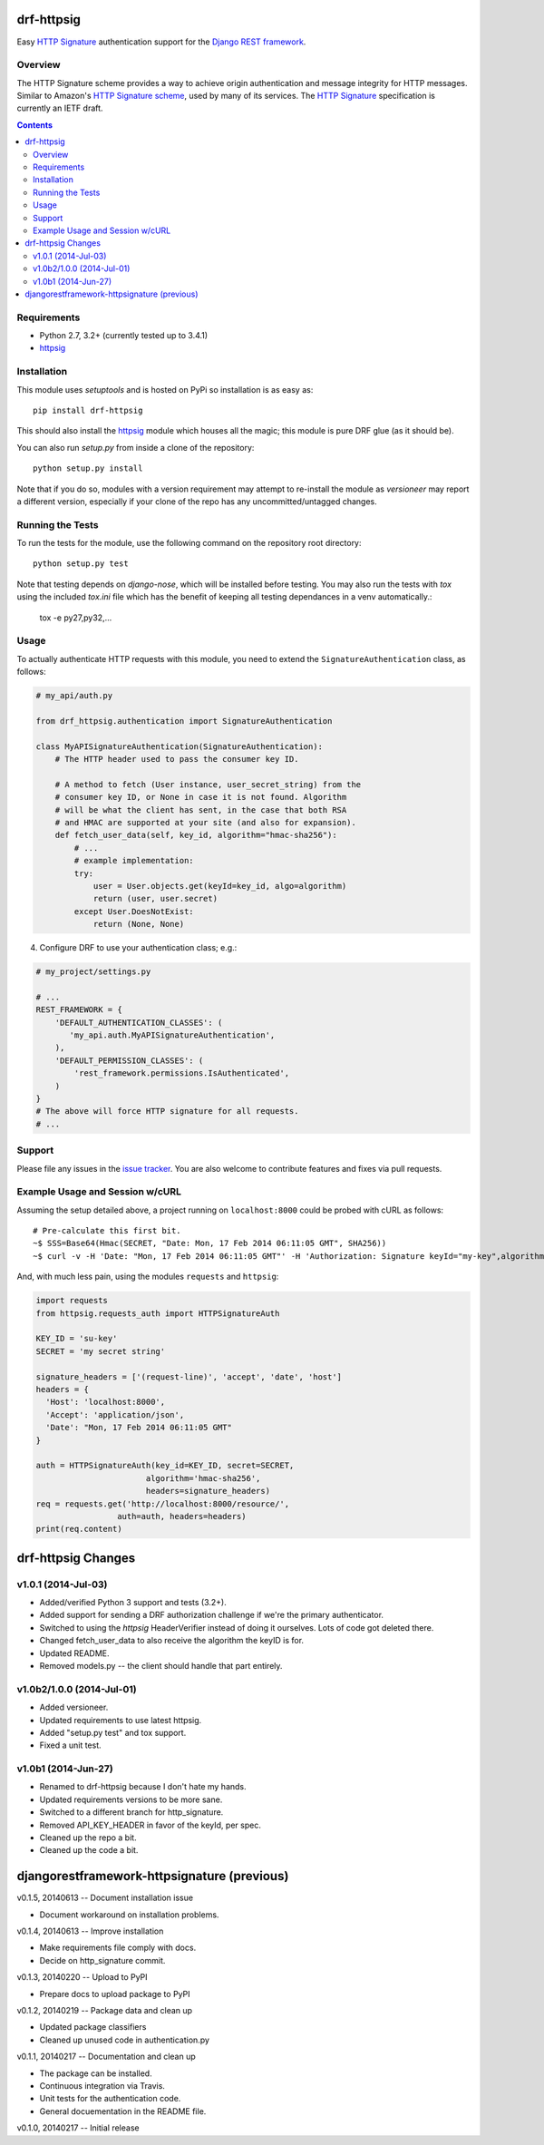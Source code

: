 drf-httpsig
===========

Easy `HTTP Signature`_ authentication support for the `Django REST framework`_.


Overview
--------

The HTTP Signature scheme provides a way to achieve origin authentication and message integrity for HTTP messages. Similar to Amazon's `HTTP Signature scheme`_, used by many of its services. The `HTTP Signature`_ specification is currently an IETF draft.


.. contents::

Requirements
------------

* Python 2.7, 3.2+ (currently tested up to 3.4.1)
* `httpsig`_


Installation
------------

This module uses `setuptools` and is hosted on PyPi so installation is as easy as::

   pip install drf-httpsig

This should also install the `httpsig`_ module which houses all the magic; this module is pure DRF glue (as it should be).

You can also run `setup.py` from inside a clone of the repository::

    python setup.py install

Note that if you do so, modules with a version requirement may attempt to re-install the module as `versioneer` may report a different version, especially if your clone of the repo has any uncommitted/untagged changes.


Running the Tests
-----------------

To run the tests for the module, use the following command on the repository root directory::

  python setup.py test

Note that testing depends on `django-nose`, which will be installed before testing. You may also run the tests with `tox` using the included `tox.ini` file which has the benefit of keeping all testing dependances in a venv automatically.:

    tox -e py27,py32,...


Usage
-----

To actually authenticate HTTP requests with this module, you need to extend the ``SignatureAuthentication`` class, as follows:

.. code:: python

    # my_api/auth.py

    from drf_httpsig.authentication import SignatureAuthentication

    class MyAPISignatureAuthentication(SignatureAuthentication):
        # The HTTP header used to pass the consumer key ID.

        # A method to fetch (User instance, user_secret_string) from the
        # consumer key ID, or None in case it is not found. Algorithm
        # will be what the client has sent, in the case that both RSA
        # and HMAC are supported at your site (and also for expansion).
        def fetch_user_data(self, key_id, algorithm="hmac-sha256"):
            # ...
            # example implementation:
            try:
                user = User.objects.get(keyId=key_id, algo=algorithm)
                return (user, user.secret)
            except User.DoesNotExist:
                return (None, None)


4. Configure DRF to use your authentication class; e.g.:

.. code:: python

    # my_project/settings.py

    # ...
    REST_FRAMEWORK = {
        'DEFAULT_AUTHENTICATION_CLASSES': (
           'my_api.auth.MyAPISignatureAuthentication',
        ),
        'DEFAULT_PERMISSION_CLASSES': (
            'rest_framework.permissions.IsAuthenticated',
        )
    }
    # The above will force HTTP signature for all requests.
    # ...


Support
-------

Please file any issues in the `issue tracker`_.  You are also welcome to contribute features and fixes via pull requests.


Example Usage and Session w/cURL
--------------------------------

Assuming the setup detailed above, a project running on ``localhost:8000`` could be probed with cURL as follows::

    # Pre-calculate this first bit.
    ~$ SSS=Base64(Hmac(SECRET, "Date: Mon, 17 Feb 2014 06:11:05 GMT", SHA256))
    ~$ curl -v -H 'Date: "Mon, 17 Feb 2014 06:11:05 GMT"' -H 'Authorization: Signature keyId="my-key",algorithm="hmac-sha256",headers="date",signature="SSS"'

And, with much less pain, using the modules ``requests`` and ``httpsig``:

.. code:: python

    import requests
    from httpsig.requests_auth import HTTPSignatureAuth

    KEY_ID = 'su-key'
    SECRET = 'my secret string'

    signature_headers = ['(request-line)', 'accept', 'date', 'host']
    headers = {
      'Host': 'localhost:8000',
      'Accept': 'application/json',
      'Date': "Mon, 17 Feb 2014 06:11:05 GMT"
    }

    auth = HTTPSignatureAuth(key_id=KEY_ID, secret=SECRET,
                           algorithm='hmac-sha256',
                           headers=signature_headers)
    req = requests.get('http://localhost:8000/resource/',
                     auth=auth, headers=headers)
    print(req.content)


.. References:

.. _`HTTP Signature`: https://datatracker.ietf.org/doc/draft-cavage-http-signatures/
.. _`Django REST framework`: http://django-rest-framework.org/
.. _`HTTP Signature scheme`: http://docs.aws.amazon.com/general/latest/gr/signature-version-4.html
.. _`httpsig`: https://github.com/ahknight/httpsig
.. _`issue tracker`: https://github.com/ahknight/httpsig/issues


drf-httpsig Changes
===================

v1.0.1 (2014-Jul-03)
--------------------

* Added/verified Python 3 support and tests (3.2+).
* Added support for sending a DRF authorization challenge if we're the primary authenticator.
* Switched to using the `httpsig` HeaderVerifier instead of doing it ourselves. Lots of code got deleted there.
* Changed fetch_user_data to also receive the algorithm the keyID is for.
* Updated README.
* Removed models.py -- the client should handle that part entirely.

v1.0b2/1.0.0 (2014-Jul-01)
--------------------------

* Added versioneer.
* Updated requirements to use latest httpsig.
* Added "setup.py test" and tox support.
* Fixed a unit test.

v1.0b1 (2014-Jun-27)
--------------------

* Renamed to drf-httpsig because I don't hate my hands.
* Updated requirements versions to be more sane.
* Switched to a different branch for http_signature.
* Removed API_KEY_HEADER in favor of the keyId, per spec.
* Cleaned up the repo a bit.
* Cleaned up the code a bit.


djangorestframework-httpsignature (previous)
============================================

v0.1.5, 20140613 -- Document installation issue

* Document workaround on installation problems.

v0.1.4, 20140613 -- Improve installation

* Make requirements file comply with docs.
* Decide on http_signature commit.

v0.1.3, 20140220 -- Upload to PyPI

* Prepare docs to upload package to PyPI

v0.1.2, 20140219 -- Package data and clean up

* Updated package classifiers
* Cleaned up unused code in authentication.py

v0.1.1, 20140217 -- Documentation and clean up

* The package can be installed.
* Continuous integration via Travis.
* Unit tests for the authentication code.
* General docuementation in the README file.

v0.1.0, 20140217 -- Initial release


